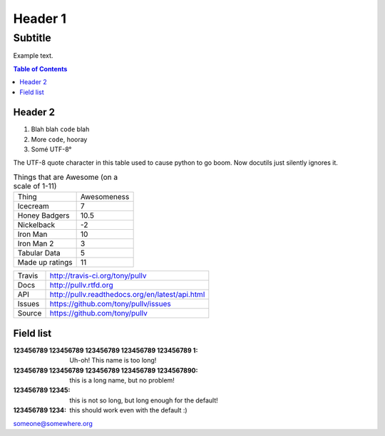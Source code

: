 Header 1
========
--------
Subtitle
--------

Example text.

.. contents:: Table of Contents

Header 2
--------

1. Blah blah ``code`` blah

2. More ``code``, hooray

3. Somé UTF-8°

The UTF-8 quote character in this table used to cause python to go boom. Now docutils just silently ignores it.

.. csv-table:: Things that are Awesome (on a scale of 1-11)
	:quote: ”

	Thing,Awesomeness
	Icecream, 7
	Honey Badgers, 10.5
	Nickelback, -2
	Iron Man, 10
	Iron Man 2, 3
	Tabular Data, 5
	Made up ratings, 11

==============  ==========================================================
Travis          http://travis-ci.org/tony/pullv
Docs            http://pullv.rtfd.org
API             http://pullv.readthedocs.org/en/latest/api.html
Issues          https://github.com/tony/pullv/issues
Source          https://github.com/tony/pullv
==============  ==========================================================


.. image:: https://scan.coverity.com/projects/621/badge.svg
	:target: https://scan.coverity.com/projects/621
	:alt: Coverity Scan Build Status

.. image:: https://scan.coverity.com/projects/621/badge.svg
	:alt: Coverity Scan Build Status

Field list
----------

:123456789 123456789 123456789 123456789 123456789 1: Uh-oh! This name is too long!
:123456789 123456789 123456789 123456789 1234567890: this is a long name,
	but no problem!
:123456789 12345: this is not so long, but long enough for the default!
:123456789 1234: this should work even with the default :)

someone@somewhere.org
